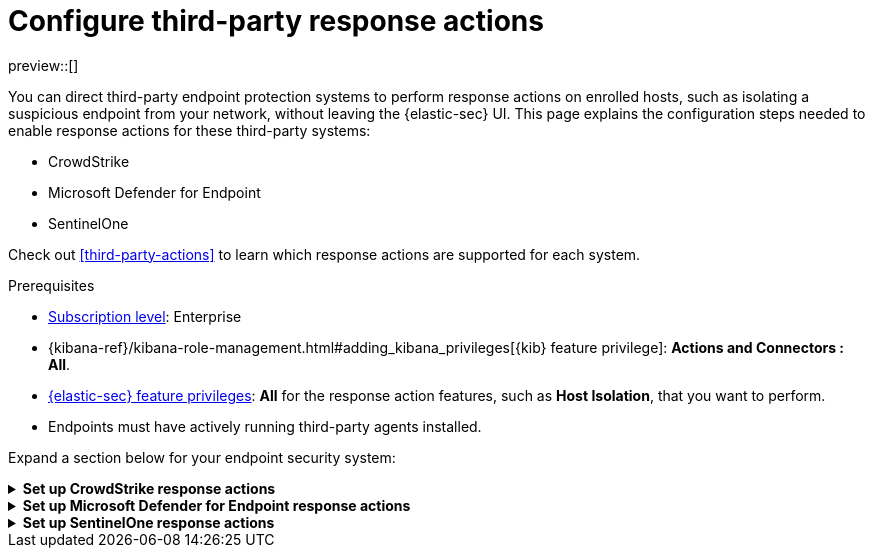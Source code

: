 [[response-actions-config]]
= Configure third-party response actions

:frontmatter-description: Configure third-party systems to perform response actions on protected hosts.
:frontmatter-tags-products: [security]
:frontmatter-tags-content-type: [how-to]
:frontmatter-tags-user-goals: [manage]

preview::[]

You can direct third-party endpoint protection systems to perform response actions on enrolled hosts, such as isolating a suspicious endpoint from your network, without leaving the {elastic-sec} UI. This page explains the configuration steps needed to enable response actions for these third-party systems:

* CrowdStrike
* Microsoft Defender for Endpoint
* SentinelOne

Check out <<third-party-actions>> to learn which response actions are supported for each system.

.Prerequisites
[sidebar]
--
* https://www.elastic.co/pricing[Subscription level]: Enterprise 

* {kibana-ref}/kibana-role-management.html#adding_kibana_privileges[{kib} feature privilege]: **Actions and Connectors : All**.

* <<endpoint-management-req,{elastic-sec} feature privileges>>: **All** for the response action features, such as **Host Isolation**, that you want to perform.

* Endpoints must have actively running third-party agents installed.
--

Expand a section below for your endpoint security system:

.**Set up CrowdStrike response actions**
[%collapsible]
====
// NOTE TO CONTRIBUTORS: These sections have very similar content. If you change anything 
// in this section, apply the change to the other sections, too.

. **Enable API access in CrowdStrike.** Create an API client in CrowdStrike to allow access to the system. Refer to CrowdStrike's docs for instructions.
+
- Give the API client the minimum privilege required to read CrowdStrike data and perform actions on enrolled hosts. Consider creating separate API clients for reading data and performing actions, to limit privileges allowed by each API client.
   * To isolate and release hosts, the API client must have `Read` access for Alerts, and `Read` and `Write` access for Hosts.

- Take note of the client ID, client secret, and base URL; you'll need them in later steps when you configure {elastic-sec} components to access CrowdStrike.

- The base URL varies depending on your CrowdStrike account type:
   * US-1:  `https://api.crowdstrike.com`
   * US-2: `https://api.us-2.crowdstrike.com`
   * EU-1: `https://api.eu-1.crowdstrike.com`
   * US-GOV-1: `https://api.laggar.gcw.crowdstrike.com`

. **Install the CrowdStrike integration and {agent}.** Elastic's {integrations-docs}/crowdstrike[CrowdStrike integration]
 collects and ingests logs into {elastic-sec}.
+
.. Find **Integrations** in the navigation menu or use the {kibana-ref}/introduction.html#kibana-navigation-search[global search field], search for and select **CrowdStrike**, then select **Add CrowdStrike**.
.. Configure the integration with an **Integration name** and optional **Description**.
.. Select **Collect CrowdStrike logs via API**, and enter the required **Settings**:
   - **Client ID**: Client ID for the API client used to read CrowdStrike data.
   - **Client Secret**: Client secret allowing you access to CrowdStrike.
   - **URL**: The base URL of the CrowdStrike API.
.. Select the **Falcon Alerts** and **Hosts** sub-options under **Collect CrowdStrike logs via API**.
.. Scroll down and enter a name for the agent policy in **New agent policy name**. If other agent policies already exist, you can click the **Existing hosts** tab and select an existing policy instead. For more details on {agent} configuration settings, refer to {fleet-guide}/agent-policy.html[{agent} policies].
.. Click **Save and continue**.
.. Select **Add {agent} to your hosts** and continue with the <<enroll-agent,{agent} installation steps>> to install {agent} on a resource in your network (such as a server or VM). {agent} will act as a bridge collecting data from CrowdStrike and sending it back to {elastic-sec}.

. **Create a CrowdStrike connector.** Elastic's {kibana-ref}/crowdstrike-action-type.html[CrowdStrike connector] enables {elastic-sec} to perform actions on CrowdStrike-enrolled hosts.
+
IMPORTANT: Do not create more than one CrowdStrike connector.
+
.. Find **Connectors** in the navigation menu or use the {kibana-ref}/introduction.html#kibana-navigation-search[global search field], then select **Create connector**.
.. Select the CrowdStrike connector.
.. Enter the configuration information:
   - **Connector name**: A name to identify the connector.
   - **CrowdStrike API URL**: The base URL of the CrowdStrike API.
   - **CrowdStrike Client ID**: Client ID for the API client used to perform actions in CrowdStrike.
   - **Client Secret**: Client secret allowing you access to CrowdStrike.
.. Click **Save**.

. **Create and enable detection rules to generate {elastic-sec} alerts.** (Optional) Create <<rules-ui-create,detection rules>> to generate {elastic-sec} alerts based on CrowdStrike events and data. The {integrations-docs}/crowdstrike[CrowdStrike integration docs] list the available ingested logs and fields you can use to build a rule query.
+
This gives you visibility into CrowdStrike without needing to leave {elastic-sec}. You can perform supported endpoint response actions directly from alerts that a rule creates, by using the **Take action** menu in the alert details flyout.
====

.**Set up Microsoft Defender for Endpoint response actions**
[%collapsible]
====
// NOTE TO CONTRIBUTORS: These sections have very similar content. If you change anything 
// in this section, apply the change to the other sections, too.

. **Create API access information in Microsoft Azure.** You should create two new applications in your Azure domain and grant them the following minimum API permissions:
+
--
- For use with the Microsoft Defender for Endpoint Fleet integration policy: Permission to read alert data (`Windows Defender ATP: Alert.Read.All`).
- For use with the Microsoft Defender for Endpoint connector: Permission to read machine information as well as isolate and release a machine (`Windows Defender ATP: Machine.Isolate and Machine.Read.All`).
--
+
Refer to the {integrations-docs}/microsoft_defender_endpoint[Microsoft Defender for Endpoint integration documentation] or https://learn.microsoft.com/en-us/defender-endpoint/api/exposed-apis-create-app-webapp[Microsoft's documentation] for details.
+
After the applications are created, you should have the following 3 pieces of information available for each one:
+
--
- Client ID
- Client secret
- Tenant ID
--

. **Install the Microsoft Defender for Endpoint integration and {agent}.** Elastic's {integrations-docs}/microsoft_defender_endpoint[Microsoft Defender for Endpoint integration] collects and ingests logs into {elastic-sec}.
+
NOTE: You can also set up the {integrations-docs}/m365_defender[Microsoft M365 Defender integration] as an alternative or additional source of data.
+
.. Find **Integrations** in the navigation menu or use the {kibana-ref}/introduction.html#kibana-navigation-search[global search field], search for and select **Microsoft Defender for Endpoint**, then select **Add Microsoft Defender for Endpoint**.
.. Configure the integration with an **Integration name** and optional **Description**.
.. Ensure that **Microsoft Defender for Endpoint logs** is selected, and enter the required values for **Client ID**, **Client Secret**, and **Tenant ID**.
.. Scroll down and enter a name for the agent policy in **New agent policy name**. If other agent policies already exist, you can click the **Existing hosts** tab and select an existing policy instead. For more details on {agent} configuration settings, refer to {fleet-guide}/agent-policy.html[{agent} policies].
.. Click **Save and continue**.
.. Select **Add {agent} to your hosts** and continue with the <<enroll-agent,{agent} installation steps>> to install {agent} on a resource in your network (such as a server or VM). {agent} will act as a bridge collecting data from Microsoft Defender for Endpoint and sending it back to {elastic-sec}.

. **Create a Microsoft Defender for Endpoint connector.** Elastic's Microsoft Defender for Endpoint connector enables {elastic-sec} to perform actions on Microsoft Defender–enrolled hosts.
+
IMPORTANT: Do not create more than one Microsoft Defender for Endpoint connector.
+
.. Find **Connectors** in the navigation menu or use the {kibana-ref}/introduction.html#kibana-navigation-search[global search field], then select **Create connector**.
.. Select the Microsoft Defender for Endpoint connector.
.. Enter the configuration information:
   - **Connector name**: A name to identify the connector.
   - **Application client ID**: The client ID created in step 1.
   - **Tenant ID**: The tenant ID created in step 1.
   - **Client secret value**: The client secret created in step 1.
.. (Optional) If necessary, adjust the default values populated for the other configuration parameters.
.. Click **Save**.

. **Create and enable detection rules to generate {elastic-sec} alerts.** Create <<rules-ui-create,detection rules>> to generate {elastic-sec} alerts based on Microsoft Defender for Endpoint events and data.
+
This gives you visibility into Microsoft Defender hosts without needing to leave {elastic-sec}. You can perform supported endpoint response actions directly from alerts that a rule creates, by using the **Take action** menu in the alert details flyout.
+
When creating a rule, you can target any event containing a Microsoft Defender machine ID field. Use one or more of these index patterns:
+
--
- `logs-microsoft_defender_endpoint.log-*`
- `logs-m365_defender.alert-*`
- `logs-m365_defender.incident-*`
- `logs-m365_defender.log-*`
- `logs-m365_defender.event-*`
--

====

.**Set up SentinelOne response actions**
[%collapsible]
====
// NOTE TO CONTRIBUTORS: These sections have very similar content. If you change anything 
// in this section, apply the change to the other sections, too.

. **Generate API access tokens in SentinelOne.** You'll need these tokens in later steps, and they allow {elastic-sec} to collect data and perform actions in SentinelOne. 
+
Create two API tokens in SentinelOne, and give them the minimum privilege required by the Elastic components that will use them:
+
--
- SentinelOne integration: Permission to read SentinelOne data.
- SentinelOne connector: Permission to read SentinelOne data and perform actions on enrolled hosts (for example, isolating and releasing an endpoint).
--
+
Refer to the {integrations-docs}/sentinel_one[SentinelOne integration docs] or SentinelOne's docs for details on generating API tokens.

. **Install the SentinelOne integration and {agent}.** Elastic's {integrations-docs}/sentinel_one[SentinelOne integration] collects and ingests logs into {elastic-sec}.
+
.. Find **Integrations** in the navigation menu or use the {kibana-ref}/introduction.html#kibana-navigation-search[global search field], search for and select **SentinelOne**, then select **Add SentinelOne**.
.. Configure the integration with an **Integration name** and optional **Description**.
.. Ensure that **Collect SentinelOne logs via API** is selected, and enter the required **Settings**:
   - **URL**: The SentinelOne console URL.
   - **API Token**: The SentinelOne API access token you generated previously, with permission to read SentinelOne data.
.. Scroll down and enter a name for the agent policy in **New agent policy name**. If other agent policies already exist, you can click the **Existing hosts** tab and select an existing policy instead. For more details on {agent} configuration settings, refer to {fleet-guide}/agent-policy.html[{agent} policies].
.. Click **Save and continue**.
.. Select *Add {agent} to your hosts* and continue with the <<enroll-agent,{agent} installation steps>> to install {agent} on a resource in your network (such as a server or VM). {agent} will act as a bridge collecting data from SentinelOne and sending it to {elastic-sec}.

. **Create a SentinelOne connector.** Elastic's {kibana-ref}/sentinelone-action-type.html[SentinelOne connector] enables {elastic-sec} to perform actions on SentinelOne-enrolled hosts.
+
IMPORTANT: Do not create more than one SentinelOne connector.

.. Find **Connectors** in the navigation menu or use the {kibana-ref}/introduction.html#kibana-navigation-search[global search field], then select **Create connector**.
.. Select the **SentinelOne** connector.
.. Enter the configuration information:
   - **Connector name**: A name to identify the connector.
   - **SentinelOne tenant URL**: The SentinelOne tenant URL.
   - **API token**: The SentinelOne API access token you generated previously, with permission to read SentinelOne data and perform actions on enrolled hosts.
.. Click **Save**.

. **Create and enable detection rules to generate {elastic-sec} alerts.** Create <<create-custom-rule,detection rules>> to generate {elastic-sec} alerts based on SentinelOne events and data. 
+
This gives you visibility into SentinelOne without needing to leave {elastic-sec}. You can perform supported endpoint response actions directly from alerts that a rule creates, by using the **Take action** menu in the alert details flyout.
+
When creating a rule, you can target any event containing a SentinelOne agent ID field. Use one or more of these index patterns:
+
[cols="1,1"]
|===
|Index pattern                 |SentinelOne agent ID field

|`logs-sentinel_one.alert*`    |`sentinel_one.alert.agent.id`
|`logs-sentinel_one.threat*`   |`sentinel_one.threat.agent.id`
|`logs-sentinel_one.activity*` |`sentinel_one.activity.agent.id`
|`logs-sentinel_one.agent*`    |`sentinel_one.agent.agent.id`
|===
+
NOTE: Do not include any other index patterns.
====
